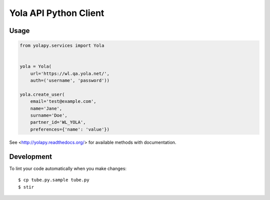 Yola API Python Client
======================

Usage
-----

.. code:: python

    from yolapy.services import Yola


    yola = Yola(
        url='https://wl.qa.yola.net/',
        auth=('username', 'password'))

    yola.create_user(
        email='test@example.com',
        name='Jane',
        surname='Doe',
        partner_id='WL_YOLA',
        preferences={'name': 'value'})

See <http://yolapy.readthedocs.org/> for available methods with
documentation.

Development
-----------

To lint your code automatically when you make changes:

::

    $ cp tube.py.sample tube.py
    $ stir
